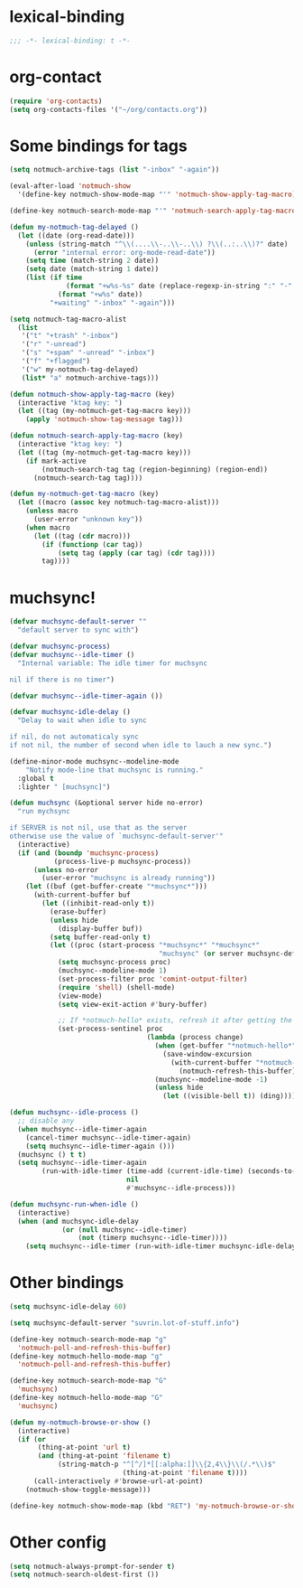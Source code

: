 * lexical-binding
#+name: lexical-binding
#+begin_src emacs-lisp
  ;;; -*- lexical-binding: t -*-
#+end_src

* org-contact
#+begin_src emacs-lisp
  (require 'org-contacts)
  (setq org-contacts-files '("~/org/contacts.org"))
#+end_src
* Some bindings for tags
#+name: bindings
#+begin_src emacs-lisp
  (setq notmuch-archive-tags (list "-inbox" "-again"))

  (eval-after-load 'notmuch-show
    '(define-key notmuch-show-mode-map "'" 'notmuch-show-apply-tag-macro))

  (define-key notmuch-search-mode-map "'" 'notmuch-search-apply-tag-macro)

  (defun my-notmuch-tag-delayed ()
    (let ((date (org-read-date)))
      (unless (string-match "^\\(....\\-..\\-..\\) ?\\(..:..\\)?" date)
        (error "internal error: org-mode-read-date"))
      (setq time (match-string 2 date))
      (setq date (match-string 1 date))
      (list (if time
                (format "+w%s-%s" date (replace-regexp-in-string ":" "-" time))
              (format "+w%s" date))
            "+waiting" "-inbox" "-again")))

  (setq notmuch-tag-macro-alist
    (list
     '("t" "+trash" "-inbox")
     '("r" "-unread")
     '("s" "+spam" "-unread" "-inbox")
     '("f" "+flagged")
     '("w" my-notmuch-tag-delayed)
     (list* "a" notmuch-archive-tags)))

  (defun notmuch-show-apply-tag-macro (key)
    (interactive "ktag key: ")
    (let ((tag (my-notmuch-get-tag-macro key)))
      (apply 'notmuch-show-tag-message tag)))

  (defun notmuch-search-apply-tag-macro (key)
    (interactive "ktag key: ")
    (let ((tag (my-notmuch-get-tag-macro key)))
      (if mark-active
          (notmuch-search-tag tag (region-beginning) (region-end))
        (notmuch-search-tag tag))))

  (defun my-notmuch-get-tag-macro (key)
    (let ((macro (assoc key notmuch-tag-macro-alist)))
      (unless macro
        (user-error "unknown key"))
      (when macro
        (let ((tag (cdr macro)))
          (if (functionp (car tag))
              (setq tag (apply (car tag) (cdr tag))))
          tag))))
#+end_src
* muchsync!
#+name: update
#+begin_src emacs-lisp
  (defvar muchsync-default-server ""
    "default server to sync with")

  (defvar muchsync-process)
  (defvar muchsync--idle-timer ()
    "Internal variable: The idle timer for muchsync

  nil if there is no timer")

  (defvar muchsync--idle-timer-again ())

  (defvar muchsync-idle-delay ()
    "Delay to wait when idle to sync

  if nil, do not automaticaly sync
  if not nil, the number of second when idle to lauch a new sync.")

  (define-minor-mode muchsync--modeline-mode
      "Notify mode-line that muchsync is running."
    :global t
    :lighter " [muchsync]")

  (defun muchsync (&optional server hide no-error)
    "run mychsync

  if SERVER is not nil, use that as the server
  otherwise use the value of `muchsync-default-server'"
    (interactive)
    (if (and (boundp 'muchsync-process)
             (process-live-p muchsync-process))
        (unless no-error
          (user-error "muchsync is already running"))
      (let ((buf (get-buffer-create "*muchsync*")))
        (with-current-buffer buf
          (let ((inhibit-read-only t))
            (erase-buffer)
            (unless hide
              (display-buffer buf))
            (setq buffer-read-only t)
            (let ((proc (start-process "*muchsync*" "*muchsync*"
                                       "muchsync" (or server muchsync-default-server) "--nonew")))
              (setq muchsync-process proc)
              (muchsync--modeline-mode 1)
              (set-process-filter proc 'comint-output-filter)
              (require 'shell) (shell-mode)
              (view-mode)
              (setq view-exit-action #'bury-buffer)

              ;; If *notmuch-hello* exists, refresh it after getting the mails
              (set-process-sentinel proc
                                    (lambda (process change)
                                      (when (get-buffer "*notmuch-hello*")
                                        (save-window-excursion
                                          (with-current-buffer "*notmuch-hello*"
                                            (notmuch-refresh-this-buffer))))
                                      (muchsync--modeline-mode -1)
                                      (unless hide
                                        (let ((visible-bell t)) (ding)))))))))))

  (defun muchsync--idle-process ()
    ;; disable any
    (when muchsync--idle-timer-again
      (cancel-timer muchsync--idle-timer-again)
      (setq muchsync--idle-timer-again ()))
    (muchsync () t t)
    (setq muchsync--idle-timer-again
          (run-with-idle-timer (time-add (current-idle-time) (seconds-to-time muchsync-idle-delay))
                               nil
                               #'muchsync--idle-process)))

  (defun muchsync-run-when-idle ()
    (interactive)
    (when (and muchsync-idle-delay
               (or (null muchsync--idle-timer)
                   (not (timerp muchsync--idle-timer))))
      (setq muchsync--idle-timer (run-with-idle-timer muchsync-idle-delay 't 'muchsync--idle-process))))
#+end_src
* Other bindings
#+name: bindings
#+begin_src emacs-lisp
  (setq muchsync-idle-delay 60)

  (setq muchsync-default-server "suvrin.lot-of-stuff.info")

  (define-key notmuch-search-mode-map "g"
    'notmuch-poll-and-refresh-this-buffer)
  (define-key notmuch-hello-mode-map "g"
    'notmuch-poll-and-refresh-this-buffer)

  (define-key notmuch-search-mode-map "G"
    'muchsync)
  (define-key notmuch-hello-mode-map "G"
    'muchsync)

  (defun my-notmuch-browse-or-show ()
    (interactive)
    (if (or
         (thing-at-point 'url t)
         (and (thing-at-point 'filename t)
              (string-match-p "^[^/]*[[:alpha:]]\\{2,4\\}\\(/.*\\)$"
                              (thing-at-point 'filename t))))
        (call-interactively #'browse-url-at-point)
      (notmuch-show-toggle-message)))

  (define-key notmuch-show-mode-map (kbd "RET") 'my-notmuch-browse-or-show)
#+end_src

* Other config
#+name: prompt
#+begin_src emacs-lisp
  (setq notmuch-always-prompt-for-sender t)
  (setq notmuch-search-oldest-first ())
#+end_src
